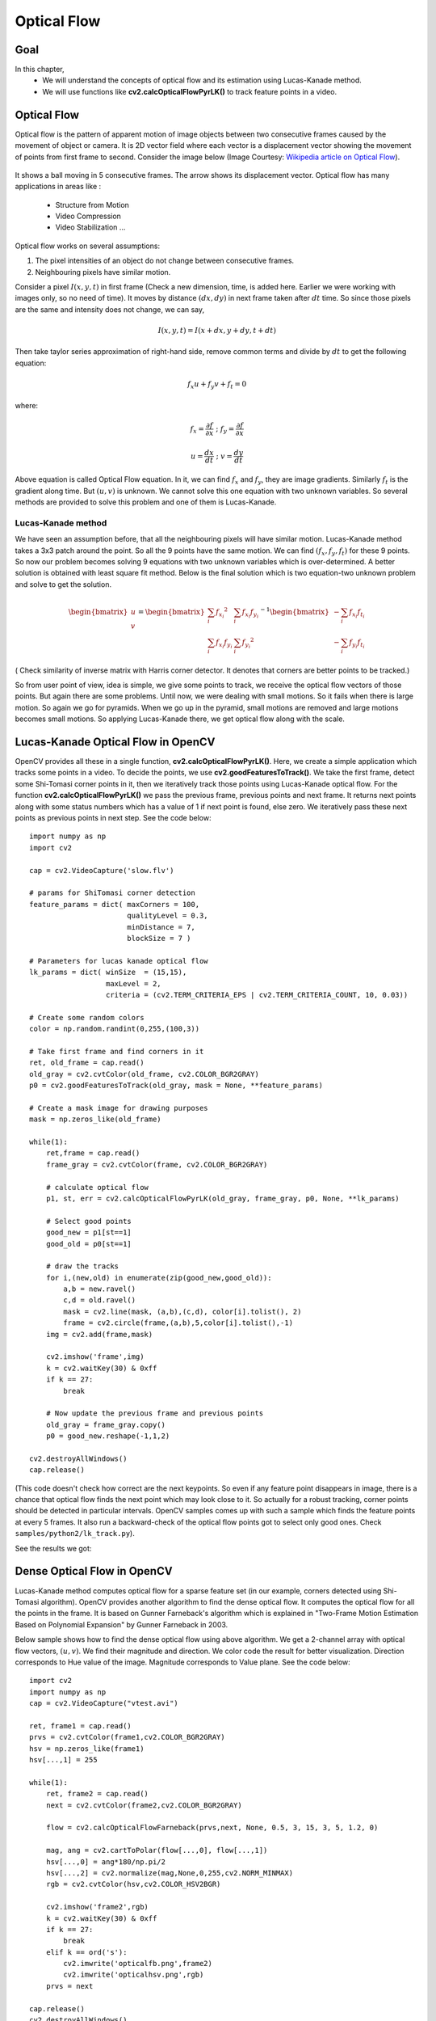 .. _Lucas_Kanade:


Optical Flow
*********************************************

Goal
=======

In this chapter,
    * We will understand the concepts of optical flow and its estimation using Lucas-Kanade method.
    * We will use functions like **cv2.calcOpticalFlowPyrLK()** to track feature points in a video.
    

Optical Flow
================

Optical flow is the pattern of apparent motion of image objects between two consecutive frames caused by the movement of object or camera. It is 2D vector field where each vector is a displacement vector showing the movement of points from first frame to second. Consider the image below (Image Courtesy: `Wikipedia article on Optical Flow <http://en.wikipedia.org/wiki/Optical_flow>`_). 


    .. image:: images/optical_flow_basic1.jpg
        :alt: Optical Flow
        :align: center

It shows a ball moving in 5 consecutive frames. The arrow shows its displacement vector. Optical flow has many applications in areas like :

    * Structure from Motion
    * Video Compression
    * Video Stabilization ...
    
Optical flow works on several assumptions:

1. The pixel intensities of an object do not change between consecutive frames.
2. Neighbouring pixels have similar motion.

Consider a pixel :math:`I(x,y,t)` in first frame (Check a new dimension, time, is added here. Earlier we were working with images only, so no need of time). It moves by distance :math:`(dx,dy)` in next frame taken after :math:`dt` time. So since those pixels are the same and intensity does not change, we can say,

.. math::

    I(x,y,t) = I(x+dx, y+dy, t+dt)
    
Then take taylor series approximation of right-hand side, remove common terms and divide by :math:`dt` to get the following equation:

.. math::

    f_x u + f_y v + f_t = 0 \; 
    
where:

.. math:: 
        
    f_x = \frac{\partial f}{\partial x} \; ; \; f_y = \frac{\partial f}{\partial x}
    
    u = \frac{dx}{dt} \; ; \; v = \frac{dy}{dt}


Above equation is called Optical Flow equation. In it, we can find :math:`f_x` and :math:`f_y`, they are image gradients. Similarly :math:`f_t` is the gradient along time. But :math:`(u,v)` is unknown. We cannot solve this one equation with two unknown variables. So several methods are provided to solve this problem and one of them is Lucas-Kanade.

Lucas-Kanade method
-------------------------

We have seen an assumption before, that all the neighbouring pixels will have similar motion. Lucas-Kanade method takes a 3x3 patch around the point. So all the 9 points have the same motion. We can find :math:`(f_x, f_y, f_t)` for these 9 points. So now our problem becomes solving 9 equations with two unknown variables which is over-determined. A better solution is obtained with least square fit method. Below is the final solution which is two equation-two unknown problem and solve to get the solution.

.. math::

    \begin{bmatrix} u \\ v \end{bmatrix} = 
    \begin{bmatrix} 
        \sum_{i}{f_{x_i}}^2  &  \sum_{i}{f_{x_i} f_{y_i} } \\
        \sum_{i}{f_{x_i} f_{y_i}} & \sum_{i}{f_{y_i}}^2 
    \end{bmatrix}^{-1}
    \begin{bmatrix} 
        - \sum_{i}{f_{x_i} f_{t_i}} \\
        - \sum_{i}{f_{y_i} f_{t_i}} 
    \end{bmatrix}
    
    
( Check similarity of inverse matrix with Harris corner detector. It denotes that corners are better points to be tracked.)

So from user point of view, idea is simple, we give some points to track, we receive the optical flow vectors of those points. But again there are some problems. Until now, we were dealing with small motions. So it fails when there is large motion. So again we go for pyramids. When we go up in the pyramid, small motions are removed and large motions becomes small motions. So applying Lucas-Kanade there, we get optical flow along with the scale. 


Lucas-Kanade Optical Flow in OpenCV
=======================================

OpenCV provides all these in a single function, **cv2.calcOpticalFlowPyrLK()**. Here, we create a simple application which tracks some points in a video. To decide the points, we use **cv2.goodFeaturesToTrack()**. We take the first frame, detect some Shi-Tomasi corner points in it, then we iteratively track those points using Lucas-Kanade optical flow. For the function **cv2.calcOpticalFlowPyrLK()** we pass the previous frame, previous points and next frame. It returns next points along with some status numbers which has a value of 1 if next point is found, else zero. We  iteratively pass these next points as previous points in next step. See the code below:
::

    import numpy as np
    import cv2

    cap = cv2.VideoCapture('slow.flv')

    # params for ShiTomasi corner detection
    feature_params = dict( maxCorners = 100,
                           qualityLevel = 0.3,
                           minDistance = 7,
                           blockSize = 7 )

    # Parameters for lucas kanade optical flow
    lk_params = dict( winSize  = (15,15),
                      maxLevel = 2,
                      criteria = (cv2.TERM_CRITERIA_EPS | cv2.TERM_CRITERIA_COUNT, 10, 0.03))

    # Create some random colors
    color = np.random.randint(0,255,(100,3))

    # Take first frame and find corners in it
    ret, old_frame = cap.read()
    old_gray = cv2.cvtColor(old_frame, cv2.COLOR_BGR2GRAY)
    p0 = cv2.goodFeaturesToTrack(old_gray, mask = None, **feature_params)

    # Create a mask image for drawing purposes
    mask = np.zeros_like(old_frame)

    while(1):
        ret,frame = cap.read()
        frame_gray = cv2.cvtColor(frame, cv2.COLOR_BGR2GRAY)

        # calculate optical flow
        p1, st, err = cv2.calcOpticalFlowPyrLK(old_gray, frame_gray, p0, None, **lk_params)

        # Select good points
        good_new = p1[st==1]
        good_old = p0[st==1]

        # draw the tracks
        for i,(new,old) in enumerate(zip(good_new,good_old)):
            a,b = new.ravel()
            c,d = old.ravel()
            mask = cv2.line(mask, (a,b),(c,d), color[i].tolist(), 2)
            frame = cv2.circle(frame,(a,b),5,color[i].tolist(),-1)
        img = cv2.add(frame,mask)

        cv2.imshow('frame',img)
        k = cv2.waitKey(30) & 0xff
        if k == 27:
            break

        # Now update the previous frame and previous points
        old_gray = frame_gray.copy()
        p0 = good_new.reshape(-1,1,2)
            
    cv2.destroyAllWindows()
    cap.release()
    

(This code doesn't check how correct are the next keypoints. So even if any feature point disappears in image, there is a chance that optical flow finds the next point which may look close to it. So actually for a robust tracking, corner points should be detected in particular intervals. OpenCV samples comes up with such a sample which finds the feature points at every 5 frames. It also run a backward-check of the optical flow points got to select only good ones. Check ``samples/python2/lk_track.py``).

See the results we got:

    .. image:: images/opticalflow_lk.jpg
        :alt: Lucas-Kanade method for optical flow
        :align: center
        

Dense Optical Flow in OpenCV
==============================

Lucas-Kanade method computes optical flow for a sparse feature set (in our example, corners detected using Shi-Tomasi algorithm). OpenCV provides another algorithm to find the dense optical flow. It computes the optical flow for all the points in the frame. It is based on Gunner Farneback's algorithm which is explained in "Two-Frame Motion Estimation Based on Polynomial Expansion" by Gunner Farneback in 2003. 

Below sample shows how to find the dense optical flow using above algorithm. We get a 2-channel array with optical flow vectors, :math:`(u,v)`. We find their magnitude and direction. We color code the result for better visualization. Direction corresponds to Hue value of the image. Magnitude corresponds to Value plane. See the code below:
::

    import cv2
    import numpy as np
    cap = cv2.VideoCapture("vtest.avi")

    ret, frame1 = cap.read()
    prvs = cv2.cvtColor(frame1,cv2.COLOR_BGR2GRAY)
    hsv = np.zeros_like(frame1)
    hsv[...,1] = 255

    while(1):
        ret, frame2 = cap.read()
        next = cv2.cvtColor(frame2,cv2.COLOR_BGR2GRAY)

        flow = cv2.calcOpticalFlowFarneback(prvs,next, None, 0.5, 3, 15, 3, 5, 1.2, 0)
        
        mag, ang = cv2.cartToPolar(flow[...,0], flow[...,1])
        hsv[...,0] = ang*180/np.pi/2
        hsv[...,2] = cv2.normalize(mag,None,0,255,cv2.NORM_MINMAX)
        rgb = cv2.cvtColor(hsv,cv2.COLOR_HSV2BGR)

        cv2.imshow('frame2',rgb)
        k = cv2.waitKey(30) & 0xff
        if k == 27:
            break
        elif k == ord('s'):
            cv2.imwrite('opticalfb.png',frame2)
            cv2.imwrite('opticalhsv.png',rgb)
        prvs = next
        
    cap.release()
    cv2.destroyAllWindows()
 
See the result below:

    .. image:: images/opticalfb.jpg
        :alt: Dense Optical Flow
        :align: center
        
OpenCV comes with a more advanced sample on dense optical flow, please see ``samples/python2/opt_flow.py``. 
        
Additional Resources
========================


Exercises
===========

#. Check the code in ``samples/python2/lk_track.py``. Try to understand the code.
#. Check the code in ``samples/python2/opt_flow.py``. Try to understand the code.
